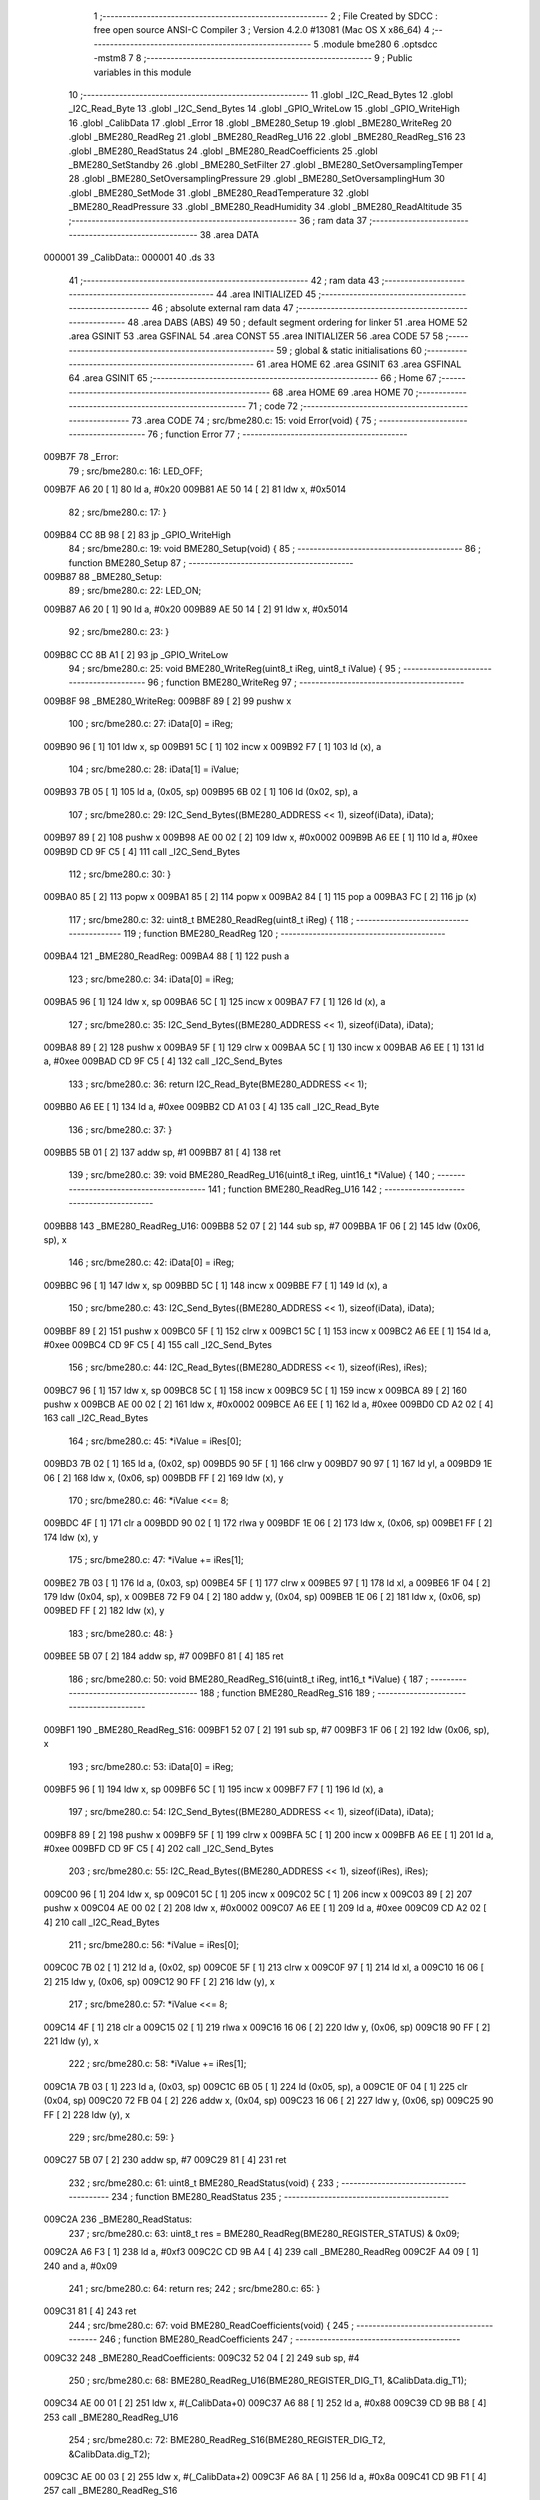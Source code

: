                                       1 ;--------------------------------------------------------
                                      2 ; File Created by SDCC : free open source ANSI-C Compiler
                                      3 ; Version 4.2.0 #13081 (Mac OS X x86_64)
                                      4 ;--------------------------------------------------------
                                      5 	.module bme280
                                      6 	.optsdcc -mstm8
                                      7 	
                                      8 ;--------------------------------------------------------
                                      9 ; Public variables in this module
                                     10 ;--------------------------------------------------------
                                     11 	.globl _I2C_Read_Bytes
                                     12 	.globl _I2C_Read_Byte
                                     13 	.globl _I2C_Send_Bytes
                                     14 	.globl _GPIO_WriteLow
                                     15 	.globl _GPIO_WriteHigh
                                     16 	.globl _CalibData
                                     17 	.globl _Error
                                     18 	.globl _BME280_Setup
                                     19 	.globl _BME280_WriteReg
                                     20 	.globl _BME280_ReadReg
                                     21 	.globl _BME280_ReadReg_U16
                                     22 	.globl _BME280_ReadReg_S16
                                     23 	.globl _BME280_ReadStatus
                                     24 	.globl _BME280_ReadCoefficients
                                     25 	.globl _BME280_SetStandby
                                     26 	.globl _BME280_SetFilter
                                     27 	.globl _BME280_SetOversamplingTemper
                                     28 	.globl _BME280_SetOversamplingPressure
                                     29 	.globl _BME280_SetOversamplingHum
                                     30 	.globl _BME280_SetMode
                                     31 	.globl _BME280_ReadTemperature
                                     32 	.globl _BME280_ReadPressure
                                     33 	.globl _BME280_ReadHumidity
                                     34 	.globl _BME280_ReadAltitude
                                     35 ;--------------------------------------------------------
                                     36 ; ram data
                                     37 ;--------------------------------------------------------
                                     38 	.area DATA
      000001                         39 _CalibData::
      000001                         40 	.ds 33
                                     41 ;--------------------------------------------------------
                                     42 ; ram data
                                     43 ;--------------------------------------------------------
                                     44 	.area INITIALIZED
                                     45 ;--------------------------------------------------------
                                     46 ; absolute external ram data
                                     47 ;--------------------------------------------------------
                                     48 	.area DABS (ABS)
                                     49 
                                     50 ; default segment ordering for linker
                                     51 	.area HOME
                                     52 	.area GSINIT
                                     53 	.area GSFINAL
                                     54 	.area CONST
                                     55 	.area INITIALIZER
                                     56 	.area CODE
                                     57 
                                     58 ;--------------------------------------------------------
                                     59 ; global & static initialisations
                                     60 ;--------------------------------------------------------
                                     61 	.area HOME
                                     62 	.area GSINIT
                                     63 	.area GSFINAL
                                     64 	.area GSINIT
                                     65 ;--------------------------------------------------------
                                     66 ; Home
                                     67 ;--------------------------------------------------------
                                     68 	.area HOME
                                     69 	.area HOME
                                     70 ;--------------------------------------------------------
                                     71 ; code
                                     72 ;--------------------------------------------------------
                                     73 	.area CODE
                                     74 ;	src/bme280.c: 15: void Error(void) {
                                     75 ;	-----------------------------------------
                                     76 ;	 function Error
                                     77 ;	-----------------------------------------
      009B7F                         78 _Error:
                                     79 ;	src/bme280.c: 16: LED_OFF;
      009B7F A6 20            [ 1]   80 	ld	a, #0x20
      009B81 AE 50 14         [ 2]   81 	ldw	x, #0x5014
                                     82 ;	src/bme280.c: 17: }
      009B84 CC 8B 98         [ 2]   83 	jp	_GPIO_WriteHigh
                                     84 ;	src/bme280.c: 19: void BME280_Setup(void) {
                                     85 ;	-----------------------------------------
                                     86 ;	 function BME280_Setup
                                     87 ;	-----------------------------------------
      009B87                         88 _BME280_Setup:
                                     89 ;	src/bme280.c: 22: LED_ON;
      009B87 A6 20            [ 1]   90 	ld	a, #0x20
      009B89 AE 50 14         [ 2]   91 	ldw	x, #0x5014
                                     92 ;	src/bme280.c: 23: }
      009B8C CC 8B A1         [ 2]   93 	jp	_GPIO_WriteLow
                                     94 ;	src/bme280.c: 25: void BME280_WriteReg(uint8_t iReg, uint8_t iValue) {
                                     95 ;	-----------------------------------------
                                     96 ;	 function BME280_WriteReg
                                     97 ;	-----------------------------------------
      009B8F                         98 _BME280_WriteReg:
      009B8F 89               [ 2]   99 	pushw	x
                                    100 ;	src/bme280.c: 27: iData[0] = iReg;
      009B90 96               [ 1]  101 	ldw	x, sp
      009B91 5C               [ 1]  102 	incw	x
      009B92 F7               [ 1]  103 	ld	(x), a
                                    104 ;	src/bme280.c: 28: iData[1] = iValue;
      009B93 7B 05            [ 1]  105 	ld	a, (0x05, sp)
      009B95 6B 02            [ 1]  106 	ld	(0x02, sp), a
                                    107 ;	src/bme280.c: 29: I2C_Send_Bytes((BME280_ADDRESS << 1), sizeof(iData), iData);
      009B97 89               [ 2]  108 	pushw	x
      009B98 AE 00 02         [ 2]  109 	ldw	x, #0x0002
      009B9B A6 EE            [ 1]  110 	ld	a, #0xee
      009B9D CD 9F C5         [ 4]  111 	call	_I2C_Send_Bytes
                                    112 ;	src/bme280.c: 30: }
      009BA0 85               [ 2]  113 	popw	x
      009BA1 85               [ 2]  114 	popw	x
      009BA2 84               [ 1]  115 	pop	a
      009BA3 FC               [ 2]  116 	jp	(x)
                                    117 ;	src/bme280.c: 32: uint8_t BME280_ReadReg(uint8_t iReg) {
                                    118 ;	-----------------------------------------
                                    119 ;	 function BME280_ReadReg
                                    120 ;	-----------------------------------------
      009BA4                        121 _BME280_ReadReg:
      009BA4 88               [ 1]  122 	push	a
                                    123 ;	src/bme280.c: 34: iData[0] = iReg;
      009BA5 96               [ 1]  124 	ldw	x, sp
      009BA6 5C               [ 1]  125 	incw	x
      009BA7 F7               [ 1]  126 	ld	(x), a
                                    127 ;	src/bme280.c: 35: I2C_Send_Bytes((BME280_ADDRESS << 1), sizeof(iData), iData);
      009BA8 89               [ 2]  128 	pushw	x
      009BA9 5F               [ 1]  129 	clrw	x
      009BAA 5C               [ 1]  130 	incw	x
      009BAB A6 EE            [ 1]  131 	ld	a, #0xee
      009BAD CD 9F C5         [ 4]  132 	call	_I2C_Send_Bytes
                                    133 ;	src/bme280.c: 36: return I2C_Read_Byte(BME280_ADDRESS << 1);
      009BB0 A6 EE            [ 1]  134 	ld	a, #0xee
      009BB2 CD A1 03         [ 4]  135 	call	_I2C_Read_Byte
                                    136 ;	src/bme280.c: 37: }
      009BB5 5B 01            [ 2]  137 	addw	sp, #1
      009BB7 81               [ 4]  138 	ret
                                    139 ;	src/bme280.c: 39: void BME280_ReadReg_U16(uint8_t iReg, uint16_t *iValue) {
                                    140 ;	-----------------------------------------
                                    141 ;	 function BME280_ReadReg_U16
                                    142 ;	-----------------------------------------
      009BB8                        143 _BME280_ReadReg_U16:
      009BB8 52 07            [ 2]  144 	sub	sp, #7
      009BBA 1F 06            [ 2]  145 	ldw	(0x06, sp), x
                                    146 ;	src/bme280.c: 42: iData[0] = iReg;
      009BBC 96               [ 1]  147 	ldw	x, sp
      009BBD 5C               [ 1]  148 	incw	x
      009BBE F7               [ 1]  149 	ld	(x), a
                                    150 ;	src/bme280.c: 43: I2C_Send_Bytes((BME280_ADDRESS << 1), sizeof(iData), iData);
      009BBF 89               [ 2]  151 	pushw	x
      009BC0 5F               [ 1]  152 	clrw	x
      009BC1 5C               [ 1]  153 	incw	x
      009BC2 A6 EE            [ 1]  154 	ld	a, #0xee
      009BC4 CD 9F C5         [ 4]  155 	call	_I2C_Send_Bytes
                                    156 ;	src/bme280.c: 44: I2C_Read_Bytes((BME280_ADDRESS << 1), sizeof(iRes), iRes);
      009BC7 96               [ 1]  157 	ldw	x, sp
      009BC8 5C               [ 1]  158 	incw	x
      009BC9 5C               [ 1]  159 	incw	x
      009BCA 89               [ 2]  160 	pushw	x
      009BCB AE 00 02         [ 2]  161 	ldw	x, #0x0002
      009BCE A6 EE            [ 1]  162 	ld	a, #0xee
      009BD0 CD A2 02         [ 4]  163 	call	_I2C_Read_Bytes
                                    164 ;	src/bme280.c: 45: *iValue = iRes[0];
      009BD3 7B 02            [ 1]  165 	ld	a, (0x02, sp)
      009BD5 90 5F            [ 1]  166 	clrw	y
      009BD7 90 97            [ 1]  167 	ld	yl, a
      009BD9 1E 06            [ 2]  168 	ldw	x, (0x06, sp)
      009BDB FF               [ 2]  169 	ldw	(x), y
                                    170 ;	src/bme280.c: 46: *iValue <<= 8;
      009BDC 4F               [ 1]  171 	clr	a
      009BDD 90 02            [ 1]  172 	rlwa	y
      009BDF 1E 06            [ 2]  173 	ldw	x, (0x06, sp)
      009BE1 FF               [ 2]  174 	ldw	(x), y
                                    175 ;	src/bme280.c: 47: *iValue += iRes[1];
      009BE2 7B 03            [ 1]  176 	ld	a, (0x03, sp)
      009BE4 5F               [ 1]  177 	clrw	x
      009BE5 97               [ 1]  178 	ld	xl, a
      009BE6 1F 04            [ 2]  179 	ldw	(0x04, sp), x
      009BE8 72 F9 04         [ 2]  180 	addw	y, (0x04, sp)
      009BEB 1E 06            [ 2]  181 	ldw	x, (0x06, sp)
      009BED FF               [ 2]  182 	ldw	(x), y
                                    183 ;	src/bme280.c: 48: }
      009BEE 5B 07            [ 2]  184 	addw	sp, #7
      009BF0 81               [ 4]  185 	ret
                                    186 ;	src/bme280.c: 50: void BME280_ReadReg_S16(uint8_t iReg, int16_t *iValue) {
                                    187 ;	-----------------------------------------
                                    188 ;	 function BME280_ReadReg_S16
                                    189 ;	-----------------------------------------
      009BF1                        190 _BME280_ReadReg_S16:
      009BF1 52 07            [ 2]  191 	sub	sp, #7
      009BF3 1F 06            [ 2]  192 	ldw	(0x06, sp), x
                                    193 ;	src/bme280.c: 53: iData[0] = iReg;
      009BF5 96               [ 1]  194 	ldw	x, sp
      009BF6 5C               [ 1]  195 	incw	x
      009BF7 F7               [ 1]  196 	ld	(x), a
                                    197 ;	src/bme280.c: 54: I2C_Send_Bytes((BME280_ADDRESS << 1), sizeof(iData), iData);
      009BF8 89               [ 2]  198 	pushw	x
      009BF9 5F               [ 1]  199 	clrw	x
      009BFA 5C               [ 1]  200 	incw	x
      009BFB A6 EE            [ 1]  201 	ld	a, #0xee
      009BFD CD 9F C5         [ 4]  202 	call	_I2C_Send_Bytes
                                    203 ;	src/bme280.c: 55: I2C_Read_Bytes((BME280_ADDRESS << 1), sizeof(iRes), iRes);
      009C00 96               [ 1]  204 	ldw	x, sp
      009C01 5C               [ 1]  205 	incw	x
      009C02 5C               [ 1]  206 	incw	x
      009C03 89               [ 2]  207 	pushw	x
      009C04 AE 00 02         [ 2]  208 	ldw	x, #0x0002
      009C07 A6 EE            [ 1]  209 	ld	a, #0xee
      009C09 CD A2 02         [ 4]  210 	call	_I2C_Read_Bytes
                                    211 ;	src/bme280.c: 56: *iValue = iRes[0];
      009C0C 7B 02            [ 1]  212 	ld	a, (0x02, sp)
      009C0E 5F               [ 1]  213 	clrw	x
      009C0F 97               [ 1]  214 	ld	xl, a
      009C10 16 06            [ 2]  215 	ldw	y, (0x06, sp)
      009C12 90 FF            [ 2]  216 	ldw	(y), x
                                    217 ;	src/bme280.c: 57: *iValue <<= 8;
      009C14 4F               [ 1]  218 	clr	a
      009C15 02               [ 1]  219 	rlwa	x
      009C16 16 06            [ 2]  220 	ldw	y, (0x06, sp)
      009C18 90 FF            [ 2]  221 	ldw	(y), x
                                    222 ;	src/bme280.c: 58: *iValue += iRes[1];
      009C1A 7B 03            [ 1]  223 	ld	a, (0x03, sp)
      009C1C 6B 05            [ 1]  224 	ld	(0x05, sp), a
      009C1E 0F 04            [ 1]  225 	clr	(0x04, sp)
      009C20 72 FB 04         [ 2]  226 	addw	x, (0x04, sp)
      009C23 16 06            [ 2]  227 	ldw	y, (0x06, sp)
      009C25 90 FF            [ 2]  228 	ldw	(y), x
                                    229 ;	src/bme280.c: 59: }
      009C27 5B 07            [ 2]  230 	addw	sp, #7
      009C29 81               [ 4]  231 	ret
                                    232 ;	src/bme280.c: 61: uint8_t BME280_ReadStatus(void) {
                                    233 ;	-----------------------------------------
                                    234 ;	 function BME280_ReadStatus
                                    235 ;	-----------------------------------------
      009C2A                        236 _BME280_ReadStatus:
                                    237 ;	src/bme280.c: 63: uint8_t res = BME280_ReadReg(BME280_REGISTER_STATUS) & 0x09;
      009C2A A6 F3            [ 1]  238 	ld	a, #0xf3
      009C2C CD 9B A4         [ 4]  239 	call	_BME280_ReadReg
      009C2F A4 09            [ 1]  240 	and	a, #0x09
                                    241 ;	src/bme280.c: 64: return res;
                                    242 ;	src/bme280.c: 65: }
      009C31 81               [ 4]  243 	ret
                                    244 ;	src/bme280.c: 67: void BME280_ReadCoefficients(void) {
                                    245 ;	-----------------------------------------
                                    246 ;	 function BME280_ReadCoefficients
                                    247 ;	-----------------------------------------
      009C32                        248 _BME280_ReadCoefficients:
      009C32 52 04            [ 2]  249 	sub	sp, #4
                                    250 ;	src/bme280.c: 68: BME280_ReadReg_U16(BME280_REGISTER_DIG_T1, &CalibData.dig_T1);
      009C34 AE 00 01         [ 2]  251 	ldw	x, #(_CalibData+0)
      009C37 A6 88            [ 1]  252 	ld	a, #0x88
      009C39 CD 9B B8         [ 4]  253 	call	_BME280_ReadReg_U16
                                    254 ;	src/bme280.c: 72: BME280_ReadReg_S16(BME280_REGISTER_DIG_T2, &CalibData.dig_T2);
      009C3C AE 00 03         [ 2]  255 	ldw	x, #(_CalibData+2)
      009C3F A6 8A            [ 1]  256 	ld	a, #0x8a
      009C41 CD 9B F1         [ 4]  257 	call	_BME280_ReadReg_S16
                                    258 ;	src/bme280.c: 76: BME280_ReadReg_S16(BME280_REGISTER_DIG_T3, &CalibData.dig_T3);
      009C44 AE 00 05         [ 2]  259 	ldw	x, #(_CalibData+4)
      009C47 A6 8C            [ 1]  260 	ld	a, #0x8c
      009C49 CD 9B F1         [ 4]  261 	call	_BME280_ReadReg_S16
                                    262 ;	src/bme280.c: 80: BME280_ReadReg_U16(BME280_REGISTER_DIG_P1, &CalibData.dig_P1);
      009C4C AE 00 07         [ 2]  263 	ldw	x, #(_CalibData+6)
      009C4F A6 8E            [ 1]  264 	ld	a, #0x8e
      009C51 CD 9B B8         [ 4]  265 	call	_BME280_ReadReg_U16
                                    266 ;	src/bme280.c: 84: BME280_ReadReg_S16(BME280_REGISTER_DIG_P2, &CalibData.dig_P2);
      009C54 AE 00 09         [ 2]  267 	ldw	x, #(_CalibData+8)
      009C57 A6 90            [ 1]  268 	ld	a, #0x90
      009C59 CD 9B F1         [ 4]  269 	call	_BME280_ReadReg_S16
                                    270 ;	src/bme280.c: 88: BME280_ReadReg_S16(BME280_REGISTER_DIG_P3, &CalibData.dig_P3);
      009C5C AE 00 0B         [ 2]  271 	ldw	x, #(_CalibData+10)
      009C5F A6 92            [ 1]  272 	ld	a, #0x92
      009C61 CD 9B F1         [ 4]  273 	call	_BME280_ReadReg_S16
                                    274 ;	src/bme280.c: 92: BME280_ReadReg_S16(BME280_REGISTER_DIG_P4, &CalibData.dig_P4);
      009C64 AE 00 0D         [ 2]  275 	ldw	x, #(_CalibData+12)
      009C67 A6 94            [ 1]  276 	ld	a, #0x94
      009C69 CD 9B F1         [ 4]  277 	call	_BME280_ReadReg_S16
                                    278 ;	src/bme280.c: 96: BME280_ReadReg_S16(BME280_REGISTER_DIG_P5, &CalibData.dig_P5);
      009C6C AE 00 0F         [ 2]  279 	ldw	x, #(_CalibData+14)
      009C6F A6 96            [ 1]  280 	ld	a, #0x96
      009C71 CD 9B F1         [ 4]  281 	call	_BME280_ReadReg_S16
                                    282 ;	src/bme280.c: 100: BME280_ReadReg_S16(BME280_REGISTER_DIG_P6, &CalibData.dig_P6);
      009C74 AE 00 11         [ 2]  283 	ldw	x, #(_CalibData+16)
      009C77 A6 98            [ 1]  284 	ld	a, #0x98
      009C79 CD 9B F1         [ 4]  285 	call	_BME280_ReadReg_S16
                                    286 ;	src/bme280.c: 104: BME280_ReadReg_S16(BME280_REGISTER_DIG_P7, &CalibData.dig_P7);
      009C7C AE 00 13         [ 2]  287 	ldw	x, #(_CalibData+18)
      009C7F A6 9A            [ 1]  288 	ld	a, #0x9a
      009C81 CD 9B F1         [ 4]  289 	call	_BME280_ReadReg_S16
                                    290 ;	src/bme280.c: 108: BME280_ReadReg_S16(BME280_REGISTER_DIG_P8, &CalibData.dig_P8);
      009C84 AE 00 15         [ 2]  291 	ldw	x, #(_CalibData+20)
      009C87 A6 9C            [ 1]  292 	ld	a, #0x9c
      009C89 CD 9B F1         [ 4]  293 	call	_BME280_ReadReg_S16
                                    294 ;	src/bme280.c: 112: BME280_ReadReg_S16(BME280_REGISTER_DIG_P9, &CalibData.dig_P9);
      009C8C AE 00 17         [ 2]  295 	ldw	x, #(_CalibData+22)
      009C8F A6 9E            [ 1]  296 	ld	a, #0x9e
      009C91 CD 9B F1         [ 4]  297 	call	_BME280_ReadReg_S16
                                    298 ;	src/bme280.c: 116: CalibData.dig_H1 = BME280_ReadReg(BME280_REGISTER_DIG_H1);
      009C94 A6 A1            [ 1]  299 	ld	a, #0xa1
      009C96 CD 9B A4         [ 4]  300 	call	_BME280_ReadReg
      009C99 C7 00 19         [ 1]  301 	ld	_CalibData+24, a
                                    302 ;	src/bme280.c: 120: BME280_ReadReg_S16(BME280_REGISTER_DIG_H2, &CalibData.dig_H2);
      009C9C AE 00 1A         [ 2]  303 	ldw	x, #(_CalibData+25)
      009C9F A6 E1            [ 1]  304 	ld	a, #0xe1
      009CA1 CD 9B F1         [ 4]  305 	call	_BME280_ReadReg_S16
                                    306 ;	src/bme280.c: 124: CalibData.dig_H3 = BME280_ReadReg(BME280_REGISTER_DIG_H3);
      009CA4 A6 E3            [ 1]  307 	ld	a, #0xe3
      009CA6 CD 9B A4         [ 4]  308 	call	_BME280_ReadReg
      009CA9 C7 00 1C         [ 1]  309 	ld	_CalibData+27, a
                                    310 ;	src/bme280.c: 128: CalibData.dig_H4 = (BME280_ReadReg(BME280_REGISTER_DIG_H4) << 4) | (BME280_ReadReg(BME280_REGISTER_DIG_H4+1) & 0xF);
      009CAC A6 E4            [ 1]  311 	ld	a, #0xe4
      009CAE CD 9B A4         [ 4]  312 	call	_BME280_ReadReg
      009CB1 5F               [ 1]  313 	clrw	x
      009CB2 97               [ 1]  314 	ld	xl, a
      009CB3 58               [ 2]  315 	sllw	x
      009CB4 58               [ 2]  316 	sllw	x
      009CB5 58               [ 2]  317 	sllw	x
      009CB6 58               [ 2]  318 	sllw	x
      009CB7 1F 01            [ 2]  319 	ldw	(0x01, sp), x
      009CB9 A6 E5            [ 1]  320 	ld	a, #0xe5
      009CBB CD 9B A4         [ 4]  321 	call	_BME280_ReadReg
      009CBE A4 0F            [ 1]  322 	and	a, #0x0f
      009CC0 6B 04            [ 1]  323 	ld	(0x04, sp), a
      009CC2 7B 01            [ 1]  324 	ld	a, (0x01, sp)
      009CC4 95               [ 1]  325 	ld	xh, a
      009CC5 7B 02            [ 1]  326 	ld	a, (0x02, sp)
      009CC7 1A 04            [ 1]  327 	or	a, (0x04, sp)
      009CC9 97               [ 1]  328 	ld	xl, a
      009CCA CF 00 1D         [ 2]  329 	ldw	_CalibData+28, x
                                    330 ;	src/bme280.c: 132: CalibData.dig_H5 = (BME280_ReadReg(BME280_REGISTER_DIG_H5+1) << 4) | (BME280_ReadReg(BME280_REGISTER_DIG_H5) >> 4);
      009CCD A6 E6            [ 1]  331 	ld	a, #0xe6
      009CCF CD 9B A4         [ 4]  332 	call	_BME280_ReadReg
      009CD2 5F               [ 1]  333 	clrw	x
      009CD3 97               [ 1]  334 	ld	xl, a
      009CD4 58               [ 2]  335 	sllw	x
      009CD5 58               [ 2]  336 	sllw	x
      009CD6 58               [ 2]  337 	sllw	x
      009CD7 58               [ 2]  338 	sllw	x
      009CD8 1F 03            [ 2]  339 	ldw	(0x03, sp), x
      009CDA A6 E5            [ 1]  340 	ld	a, #0xe5
      009CDC CD 9B A4         [ 4]  341 	call	_BME280_ReadReg
      009CDF 4E               [ 1]  342 	swap	a
      009CE0 A4 0F            [ 1]  343 	and	a, #0x0f
      009CE2 5F               [ 1]  344 	clrw	x
      009CE3 1A 04            [ 1]  345 	or	a, (0x04, sp)
      009CE5 02               [ 1]  346 	rlwa	x
      009CE6 1A 03            [ 1]  347 	or	a, (0x03, sp)
      009CE8 95               [ 1]  348 	ld	xh, a
      009CE9 CF 00 1F         [ 2]  349 	ldw	_CalibData+30, x
                                    350 ;	src/bme280.c: 136: CalibData.dig_H6 = (int8_t)BME280_ReadReg(BME280_REGISTER_DIG_H6);
      009CEC A6 E7            [ 1]  351 	ld	a, #0xe7
      009CEE CD 9B A4         [ 4]  352 	call	_BME280_ReadReg
      009CF1 C7 00 21         [ 1]  353 	ld	_CalibData+32, a
                                    354 ;	src/bme280.c: 140: }
      009CF4 5B 04            [ 2]  355 	addw	sp, #4
      009CF6 81               [ 4]  356 	ret
                                    357 ;	src/bme280.c: 142: void BME280_SetStandby(uint8_t tsb) {
                                    358 ;	-----------------------------------------
                                    359 ;	 function BME280_SetStandby
                                    360 ;	-----------------------------------------
      009CF7                        361 _BME280_SetStandby:
      009CF7 89               [ 2]  362 	pushw	x
      009CF8 6B 02            [ 1]  363 	ld	(0x02, sp), a
                                    364 ;	src/bme280.c: 144: reg = BME280_ReadReg(BME280_REG_CONFIG) & ~BME280_STBY_MSK;
      009CFA A6 F5            [ 1]  365 	ld	a, #0xf5
      009CFC CD 9B A4         [ 4]  366 	call	_BME280_ReadReg
      009CFF A4 1F            [ 1]  367 	and	a, #0x1f
      009D01 6B 01            [ 1]  368 	ld	(0x01, sp), a
                                    369 ;	src/bme280.c: 145: reg |= tsb & BME280_STBY_MSK;
      009D03 7B 02            [ 1]  370 	ld	a, (0x02, sp)
      009D05 A4 E0            [ 1]  371 	and	a, #0xe0
      009D07 1A 01            [ 1]  372 	or	a, (0x01, sp)
                                    373 ;	src/bme280.c: 146: BME280_WriteReg(BME280_REG_CONFIG,reg);
      009D09 88               [ 1]  374 	push	a
      009D0A A6 F5            [ 1]  375 	ld	a, #0xf5
      009D0C CD 9B 8F         [ 4]  376 	call	_BME280_WriteReg
                                    377 ;	src/bme280.c: 147: }
      009D0F 85               [ 2]  378 	popw	x
      009D10 81               [ 4]  379 	ret
                                    380 ;	src/bme280.c: 149: void BME280_SetFilter(uint8_t filter) {
                                    381 ;	-----------------------------------------
                                    382 ;	 function BME280_SetFilter
                                    383 ;	-----------------------------------------
      009D11                        384 _BME280_SetFilter:
      009D11 89               [ 2]  385 	pushw	x
      009D12 6B 02            [ 1]  386 	ld	(0x02, sp), a
                                    387 ;	src/bme280.c: 151: reg = BME280_ReadReg(BME280_REG_CONFIG) & ~BME280_FILTER_MSK;
      009D14 A6 F5            [ 1]  388 	ld	a, #0xf5
      009D16 CD 9B A4         [ 4]  389 	call	_BME280_ReadReg
      009D19 A4 E3            [ 1]  390 	and	a, #0xe3
      009D1B 6B 01            [ 1]  391 	ld	(0x01, sp), a
                                    392 ;	src/bme280.c: 152: reg |= filter & BME280_FILTER_MSK;
      009D1D 7B 02            [ 1]  393 	ld	a, (0x02, sp)
      009D1F A4 1C            [ 1]  394 	and	a, #0x1c
      009D21 1A 01            [ 1]  395 	or	a, (0x01, sp)
                                    396 ;	src/bme280.c: 153: BME280_WriteReg(BME280_REG_CONFIG,reg);
      009D23 88               [ 1]  397 	push	a
      009D24 A6 F5            [ 1]  398 	ld	a, #0xf5
      009D26 CD 9B 8F         [ 4]  399 	call	_BME280_WriteReg
                                    400 ;	src/bme280.c: 154: }
      009D29 85               [ 2]  401 	popw	x
      009D2A 81               [ 4]  402 	ret
                                    403 ;	src/bme280.c: 156: void BME280_SetOversamplingTemper(uint8_t osrs) {
                                    404 ;	-----------------------------------------
                                    405 ;	 function BME280_SetOversamplingTemper
                                    406 ;	-----------------------------------------
      009D2B                        407 _BME280_SetOversamplingTemper:
      009D2B 89               [ 2]  408 	pushw	x
      009D2C 6B 02            [ 1]  409 	ld	(0x02, sp), a
                                    410 ;	src/bme280.c: 158: reg = BME280_ReadReg(BME280_REG_CTRL_MEAS) & ~BME280_OSRS_T_MSK;
      009D2E A6 F4            [ 1]  411 	ld	a, #0xf4
      009D30 CD 9B A4         [ 4]  412 	call	_BME280_ReadReg
      009D33 A4 1F            [ 1]  413 	and	a, #0x1f
      009D35 6B 01            [ 1]  414 	ld	(0x01, sp), a
                                    415 ;	src/bme280.c: 159: reg |= osrs & BME280_OSRS_T_MSK;
      009D37 7B 02            [ 1]  416 	ld	a, (0x02, sp)
      009D39 A4 E0            [ 1]  417 	and	a, #0xe0
      009D3B 1A 01            [ 1]  418 	or	a, (0x01, sp)
                                    419 ;	src/bme280.c: 160: BME280_WriteReg(BME280_REG_CTRL_MEAS,reg);
      009D3D 88               [ 1]  420 	push	a
      009D3E A6 F4            [ 1]  421 	ld	a, #0xf4
      009D40 CD 9B 8F         [ 4]  422 	call	_BME280_WriteReg
                                    423 ;	src/bme280.c: 161: }
      009D43 85               [ 2]  424 	popw	x
      009D44 81               [ 4]  425 	ret
                                    426 ;	src/bme280.c: 163: void BME280_SetOversamplingPressure(uint8_t osrs) {
                                    427 ;	-----------------------------------------
                                    428 ;	 function BME280_SetOversamplingPressure
                                    429 ;	-----------------------------------------
      009D45                        430 _BME280_SetOversamplingPressure:
      009D45 89               [ 2]  431 	pushw	x
      009D46 6B 02            [ 1]  432 	ld	(0x02, sp), a
                                    433 ;	src/bme280.c: 165: reg = BME280_ReadReg(BME280_REG_CTRL_MEAS) & ~BME280_OSRS_P_MSK;
      009D48 A6 F4            [ 1]  434 	ld	a, #0xf4
      009D4A CD 9B A4         [ 4]  435 	call	_BME280_ReadReg
      009D4D A4 E3            [ 1]  436 	and	a, #0xe3
      009D4F 6B 01            [ 1]  437 	ld	(0x01, sp), a
                                    438 ;	src/bme280.c: 166: reg |= osrs & BME280_OSRS_P_MSK;
      009D51 7B 02            [ 1]  439 	ld	a, (0x02, sp)
      009D53 A4 1C            [ 1]  440 	and	a, #0x1c
      009D55 1A 01            [ 1]  441 	or	a, (0x01, sp)
                                    442 ;	src/bme280.c: 167: BME280_WriteReg(BME280_REG_CTRL_MEAS,reg);
      009D57 88               [ 1]  443 	push	a
      009D58 A6 F4            [ 1]  444 	ld	a, #0xf4
      009D5A CD 9B 8F         [ 4]  445 	call	_BME280_WriteReg
                                    446 ;	src/bme280.c: 168: }
      009D5D 85               [ 2]  447 	popw	x
      009D5E 81               [ 4]  448 	ret
                                    449 ;	src/bme280.c: 170: void BME280_SetOversamplingHum(uint8_t osrs) {
                                    450 ;	-----------------------------------------
                                    451 ;	 function BME280_SetOversamplingHum
                                    452 ;	-----------------------------------------
      009D5F                        453 _BME280_SetOversamplingHum:
      009D5F 89               [ 2]  454 	pushw	x
      009D60 6B 02            [ 1]  455 	ld	(0x02, sp), a
                                    456 ;	src/bme280.c: 172: reg = BME280_ReadReg(BME280_REG_CTRL_HUM) & ~BME280_OSRS_H_MSK;
      009D62 A6 F2            [ 1]  457 	ld	a, #0xf2
      009D64 CD 9B A4         [ 4]  458 	call	_BME280_ReadReg
      009D67 A4 F8            [ 1]  459 	and	a, #0xf8
      009D69 6B 01            [ 1]  460 	ld	(0x01, sp), a
                                    461 ;	src/bme280.c: 173: reg |= osrs & BME280_OSRS_H_MSK;
      009D6B 7B 02            [ 1]  462 	ld	a, (0x02, sp)
      009D6D A4 07            [ 1]  463 	and	a, #0x07
      009D6F 1A 01            [ 1]  464 	or	a, (0x01, sp)
                                    465 ;	src/bme280.c: 174: BME280_WriteReg(BME280_REG_CTRL_HUM,reg);
      009D71 88               [ 1]  466 	push	a
      009D72 A6 F2            [ 1]  467 	ld	a, #0xf2
      009D74 CD 9B 8F         [ 4]  468 	call	_BME280_WriteReg
                                    469 ;	src/bme280.c: 177: reg = BME280_ReadReg(BME280_REG_CTRL_MEAS);
      009D77 A6 F4            [ 1]  470 	ld	a, #0xf4
      009D79 CD 9B A4         [ 4]  471 	call	_BME280_ReadReg
                                    472 ;	src/bme280.c: 178: BME280_WriteReg(BME280_REG_CTRL_MEAS,reg);
      009D7C 88               [ 1]  473 	push	a
      009D7D A6 F4            [ 1]  474 	ld	a, #0xf4
      009D7F CD 9B 8F         [ 4]  475 	call	_BME280_WriteReg
                                    476 ;	src/bme280.c: 179: }
      009D82 85               [ 2]  477 	popw	x
      009D83 81               [ 4]  478 	ret
                                    479 ;	src/bme280.c: 181: void BME280_SetMode(uint8_t mode) {
                                    480 ;	-----------------------------------------
                                    481 ;	 function BME280_SetMode
                                    482 ;	-----------------------------------------
      009D84                        483 _BME280_SetMode:
      009D84 89               [ 2]  484 	pushw	x
      009D85 6B 02            [ 1]  485 	ld	(0x02, sp), a
                                    486 ;	src/bme280.c: 183: reg = BME280_ReadReg(BME280_REG_CTRL_MEAS) & ~BME280_MODE_MSK;
      009D87 A6 F4            [ 1]  487 	ld	a, #0xf4
      009D89 CD 9B A4         [ 4]  488 	call	_BME280_ReadReg
      009D8C A4 FC            [ 1]  489 	and	a, #0xfc
      009D8E 6B 01            [ 1]  490 	ld	(0x01, sp), a
                                    491 ;	src/bme280.c: 184: reg |= mode & BME280_MODE_MSK;
      009D90 7B 02            [ 1]  492 	ld	a, (0x02, sp)
      009D92 A4 03            [ 1]  493 	and	a, #0x03
      009D94 1A 01            [ 1]  494 	or	a, (0x01, sp)
                                    495 ;	src/bme280.c: 185: BME280_WriteReg(BME280_REG_CTRL_MEAS,reg);
      009D96 88               [ 1]  496 	push	a
      009D97 A6 F4            [ 1]  497 	ld	a, #0xf4
      009D99 CD 9B 8F         [ 4]  498 	call	_BME280_WriteReg
                                    499 ;	src/bme280.c: 186: }
      009D9C 85               [ 2]  500 	popw	x
      009D9D 81               [ 4]  501 	ret
                                    502 ;	src/bme280.c: 188: float BME280_ReadTemperature(void) {
                                    503 ;	-----------------------------------------
                                    504 ;	 function BME280_ReadTemperature
                                    505 ;	-----------------------------------------
      009D9E                        506 _BME280_ReadTemperature:
                                    507 ;	src/bme280.c: 190: return temper_float;
      009D9E 5F               [ 1]  508 	clrw	x
      009D9F 90 5F            [ 1]  509 	clrw	y
                                    510 ;	src/bme280.c: 191: }
      009DA1 81               [ 4]  511 	ret
                                    512 ;	src/bme280.c: 193: float BME280_ReadPressure(void) {
                                    513 ;	-----------------------------------------
                                    514 ;	 function BME280_ReadPressure
                                    515 ;	-----------------------------------------
      009DA2                        516 _BME280_ReadPressure:
                                    517 ;	src/bme280.c: 195: return press_float;
      009DA2 5F               [ 1]  518 	clrw	x
      009DA3 90 5F            [ 1]  519 	clrw	y
                                    520 ;	src/bme280.c: 196: }
      009DA5 81               [ 4]  521 	ret
                                    522 ;	src/bme280.c: 198: float BME280_ReadHumidity(void) {
                                    523 ;	-----------------------------------------
                                    524 ;	 function BME280_ReadHumidity
                                    525 ;	-----------------------------------------
      009DA6                        526 _BME280_ReadHumidity:
                                    527 ;	src/bme280.c: 200: return hum_float;
      009DA6 5F               [ 1]  528 	clrw	x
      009DA7 90 5F            [ 1]  529 	clrw	y
                                    530 ;	src/bme280.c: 201: }
      009DA9 81               [ 4]  531 	ret
                                    532 ;	src/bme280.c: 203: float BME280_ReadAltitude(float seaLevel) {
                                    533 ;	-----------------------------------------
                                    534 ;	 function BME280_ReadAltitude
                                    535 ;	-----------------------------------------
      009DAA                        536 _BME280_ReadAltitude:
                                    537 ;	src/bme280.c: 205: return att;
      009DAA 5F               [ 1]  538 	clrw	x
      009DAB 90 5F            [ 1]  539 	clrw	y
                                    540 ;	src/bme280.c: 206: }
      009DAD 89               [ 2]  541 	pushw	x
      009DAE 1E 03            [ 2]  542 	ldw	x, (3, sp)
      009DB0 1F 07            [ 2]  543 	ldw	(7, sp), x
      009DB2 85               [ 2]  544 	popw	x
      009DB3 5B 04            [ 2]  545 	addw	sp, #4
      009DB5 81               [ 4]  546 	ret
                                    547 	.area CODE
                                    548 	.area CONST
                                    549 	.area INITIALIZER
                                    550 	.area CABS (ABS)
